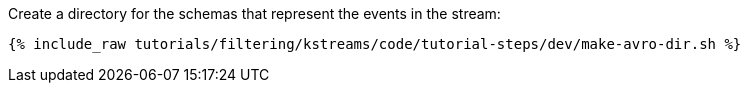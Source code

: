 Create a directory for the schemas that represent the events in the stream:

+++++
<pre class="snippet"><code class="shell">{% include_raw tutorials/filtering/kstreams/code/tutorial-steps/dev/make-avro-dir.sh %}</code></pre>
+++++

